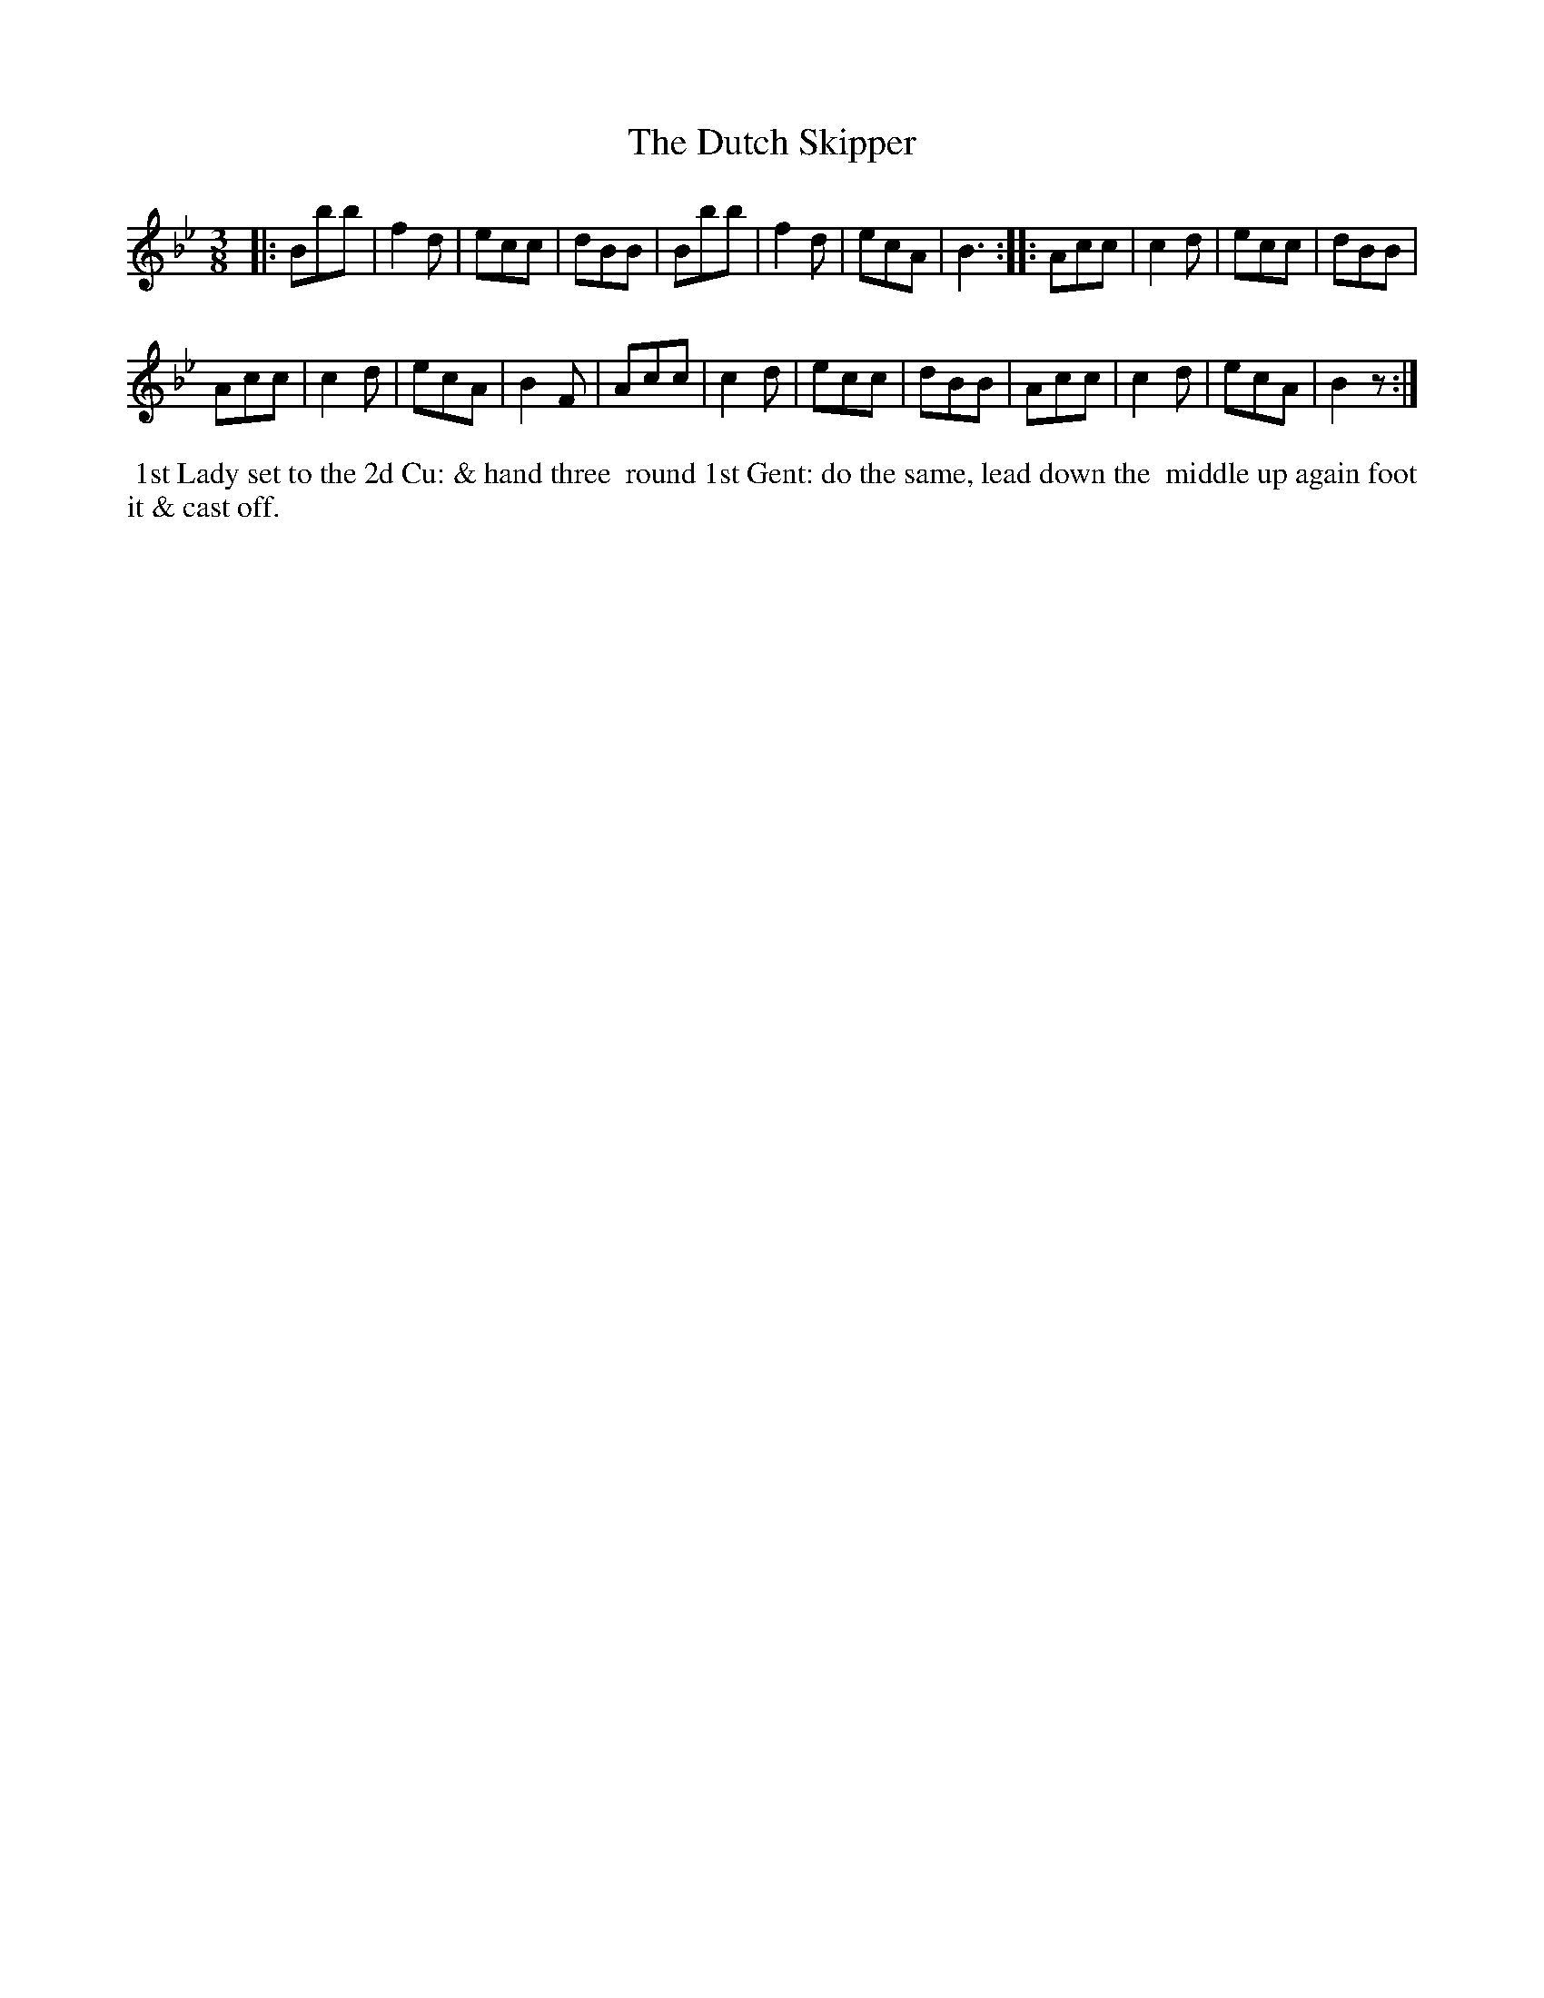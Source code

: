 X: 1
T: Dutch Skipper, The
M: 3/8
L: 1/8
Z: Transcribed and edited by Flynn Titford-Mock
Z: ABC's: AK/Fiddler's Companion
Z: Dances added 2015 John Chambers <jc:trillian.mit.edu>
B: Goulding "Twenty-four Country Dances For the Year 1808", London 1808 p.1 #1
F: http://petrucci.mus.auth.gr/imglnks/usimg/7/7e/IMSLP351864-PMLP71783-goulding_24_dances_1808.pdf
K: Bb
% - - - - - - - - - - - - - - - - - - - - - - - - - - - - -
|:\
Bbb | f2d | ecc | dBB |\
Bbb | f2d | ecA | B3 ::\
Acc | c2d | ecc | dBB |!
Acc | c2d | ecA | B2F |\
Acc | c2d | ecc | dBB |\
Acc | c2d | ecA | B2z :|
% - - - - - - - - - - Dance description - - - - - - - - - -
%%begintext align
%%   1st Lady set to the 2d Cu: & hand three
%% round 1st Gent: do the same, lead down the
%% middle up again foot it & cast off.
%%endtext
